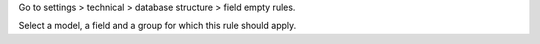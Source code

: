 Go to settings > technical > database structure > field empty rules.

Select a model, a field and a group for which this rule should apply.
